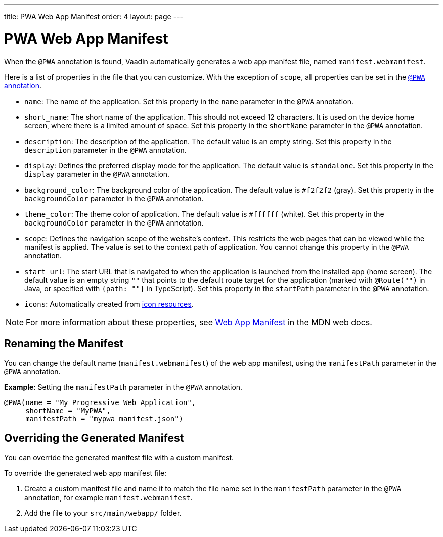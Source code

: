 ---
title: PWA Web App Manifest
order: 4
layout: page
---

= PWA Web App Manifest

When the `@PWA` annotation is found, Vaadin automatically generates a web app
manifest file, named `manifest.webmanifest`.

Here is a list of properties in the file that you can customize. With the exception of `scope`, all properties can be set in the <<tutorial-pwa-pwa-with-flow#,`@PWA` annotation>>.

* `name`: The name of the application. Set this property in the `name` parameter in the `@PWA` annotation.
* `short_name`: The short name of the application. This should not exceed 12 characters. It is used on the device home screen, where there is a limited amount of space. Set this property in the `shortName` parameter in the `@PWA` annotation.
* `description`: The description of the application. The default value is an empty string. Set this property in the `description` parameter in the `@PWA` annotation.
 * `display`: Defines the preferred display mode for the application. The default value is `standalone`. Set this property in the `display` parameter in the `@PWA` annotation.
* `background_color`: The background color of the application. The default value is `#f2f2f2` (gray). Set this property in the `backgroundColor` parameter in the `@PWA` annotation.
* `theme_color`: The theme color of application. The default value is `#ffffff` (white). Set this property in the `backgroundColor` parameter in the `@PWA` annotation.
* `scope`: Defines the navigation scope of the website's context. This restricts the web pages that can be viewed while the manifest is applied. The value is set to the context path of application. You cannot change this property in the `@PWA` annotation.
* `start_url`: The start URL that is navigated to when the application is launched from the installed app  (home screen). The default value is an empty string `""` that points to the default route target for the application (marked with `@Route("")` in Java, or specified with `{path: ""}` in TypeScript). Set this property in the `startPath` parameter in the `@PWA` annotation.
* `icons`: Automatically created from <<tutorial-pwa-icons#,icon resources>>.

[NOTE]
For more information about these properties, see https://developer.mozilla.org/en-US/docs/Web/Manifest[Web App Manifest] in the MDN web docs.

== Renaming the Manifest

You can change the default name (`manifest.webmanifest`) of the web app manifest, using the `manifestPath` parameter in the `@PWA` annotation.

*Example*: Setting the `manifestPath` parameter in the `@PWA` annotation.

[source,java]
----
@PWA(name = "My Progressive Web Application",
     shortName = "MyPWA",
     manifestPath = "mypwa_manifest.json")
----

== Overriding the Generated Manifest

You can override the generated manifest file with a custom manifest.

To override the generated web app manifest file:

. Create a custom manifest file and name it to match the file name set in the `manifestPath` parameter in the `@PWA` annotation, for example `manifest.webmanifest`.

. Add the file to your `src/main/webapp/` folder.
